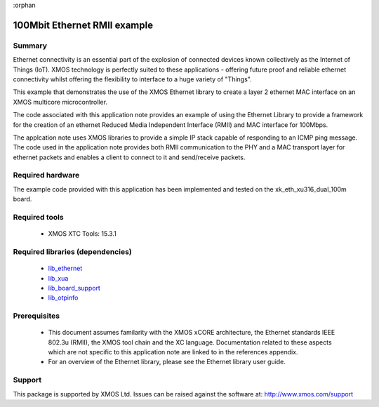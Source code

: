 :orphan

#############################
100Mbit Ethernet RMII example
#############################

*******
Summary
*******

Ethernet connectivity is an essential part of the explosion of connected
devices known collectively as the Internet of Things (IoT).  XMOS technology is
perfectly suited to these applications - offering future proof and reliable
ethernet connectivity whilst offering the flexibility to interface to a huge
variety of "Things".

This example that demonstrates the use
of the XMOS Ethernet library to create a layer 2 ethernet MAC
interface on an XMOS multicore microcontroller.

The code associated with this application note provides an example of
using the Ethernet Library to provide a framework for the creation of an
ethernet Reduced Media Independent Interface (RMII) and MAC interface for
100Mbps.

The applcation note uses XMOS libraries to provide a simple IP stack
capable of responding to an ICMP ping message. The code used in the
application note provides both RMII communication to the PHY and a MAC
transport layer for ethernet packets and enables a client to connect
to it and send/receive packets.

*****************
Required hardware
*****************

The example code provided with this application has been implemented and tested
on the xk_eth_xu316_dual_100m board.

**************
Required tools
**************

  * XMOS XTC Tools: 15.3.1

*********************************
Required libraries (dependencies)
*********************************

  * `lib_ethernet <https://www.xmos.com/file/lib_ethernet>`_
  * `lib_xua <https://www.xmos.com/file/lib_xua>`_
  * `lib_board_support <https://www.xmos.com/file/lib_board_support>`_
  * `lib_otpinfo <https://www.xmos.com/file/lib_otpinfo>`_


*************
Prerequisites
*************

 * This document assumes familarity with the XMOS xCORE architecture,
   the Ethernet standards IEEE 802.3u (RMII), the XMOS tool chain and
   the XC language. Documentation related to these aspects which are
   not specific to this application note are linked to in the
   references appendix.

 * For an overview of the Ethernet library, please see the Ethernet
   library user guide.


*******
Support
*******

This package is supported by XMOS Ltd. Issues can be raised against the software at: http://www.xmos.com/support
